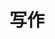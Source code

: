 
* 写作
:PROPERTIES:
:ID:       b1afa7df-619d-42a7-9939-0d03f33b2344
:BRAIN_PARENTS: 9b82b242-448a-4822-8332-2210f0106aa0
:BRAIN_CHILDREN: 5d51404f-8656-492d-a41e-0c3024841cab
:END:
